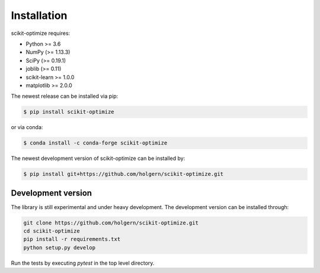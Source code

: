 .. _installation-instructions:

============
Installation
============

scikit-optimize requires:

* Python >= 3.6
* NumPy (>= 1.13.3)
* SciPy (>= 0.19.1)
* joblib (>= 0.11)
* scikit-learn >= 1.0.0
* matplotlib >= 2.0.0

The newest release can be installed via pip:

.. code-block:: bash

    $ pip install scikit-optimize

or via conda:

.. code-block:: bash

    $ conda install -c conda-forge scikit-optimize

The newest development version of scikit-optimize can be installed by:

.. code-block:: bash

    $ pip install git+https://github.com/holgern/scikit-optimize.git

Development version
~~~~~~~~~~~~~~~~~~~

The library is still experimental and under heavy development.
The development version can be installed through:

.. code-block:: bash

    git clone https://github.com/holgern/scikit-optimize.git
    cd scikit-optimize
    pip install -r requirements.txt
    python setup.py develop

Run the tests by executing `pytest` in the top level directory.

